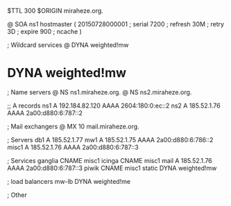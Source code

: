 $TTL 300
$ORIGIN miraheze.org.

@	SOA ns1 hostmaster (
	20150728000001	; serial
	7200		; refresh
	30M		; retry
	3D		; expire
	900		; ncache
)

; Wildcard services
@	DYNA	weighted!mw
*	DYNA	weighted!mw

; Name servers
@	NS	ns1.miraheze.org.
@	NS	ns2.miraheze.org.

;; A records
ns1	A	192.184.82.120
	AAAA	2604:180:0:ec::2
ns2	A	185.52.1.76
	AAAA	2a00:d880:6:787::2

; Mail exchangers
@	MX	10	mail.miraheze.org.

; Servers
db1	A	185.52.1.77
mw1	A	185.52.1.75
	AAAA	2a00:d880:6:786::2
misc1	A	185.52.1.76
	AAAA	2a00:d880:6:787::3

; Services
ganglia	CNAME	misc1
icinga	CNAME	misc1
mail	A	185.52.1.76
	AAAA	2a00:d880:6:787::3
piwik	CNAME	misc1
static	DYNA	weighted!mw

; load balancers
mw-lb	DYNA	weighted!me

; Other
